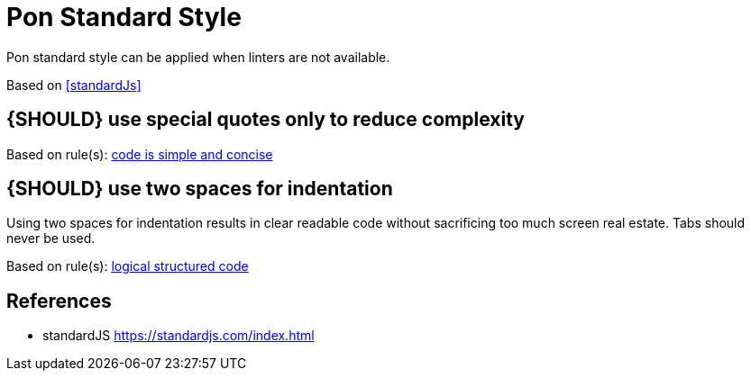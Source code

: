 [[appendix-standard-style]]
[appendix]
= Pon Standard Style

Pon standard style can be applied when linters are not available.

Based on <<standardJs>>

[#253]
== {SHOULD} use special quotes only to reduce complexity



[small]#Based on rule(s): <<254, code is simple and concise>>#

[#251]
== {SHOULD} use two spaces for indentation

Using two spaces for indentation results in clear readable code without
sacrificing too much screen real estate. Tabs should never be used.

[small]#Based on rule(s): <<244, logical structured code>>#

[[references]]
== References

- [[standardJs]] standardJS https://standardjs.com/index.html


